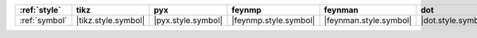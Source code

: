 =============== ===================== ==================== ======================= ======================== ==================== ======================== ========================= =========================== =========================
:ref:`style`    tikz                  pyx                  feynmp                  feynman                  dot                  mermaid                  asciipdf                  unicodepdf                  madgraph                  
=============== ===================== ==================== ======================= ======================== ==================== ======================== ========================= =========================== =========================
:ref:`symbol`   |tikz.style.symbol|   |pyx.style.symbol|   |feynmp.style.symbol|   |feynman.style.symbol|   |dot.style.symbol|   |mermaid.style.symbol|   |asciipdf.style.symbol|   |unicodepdf.style.symbol|   |madgraph.style.symbol|   
=============== ===================== ==================== ======================= ======================== ==================== ======================== ========================= =========================== =========================
